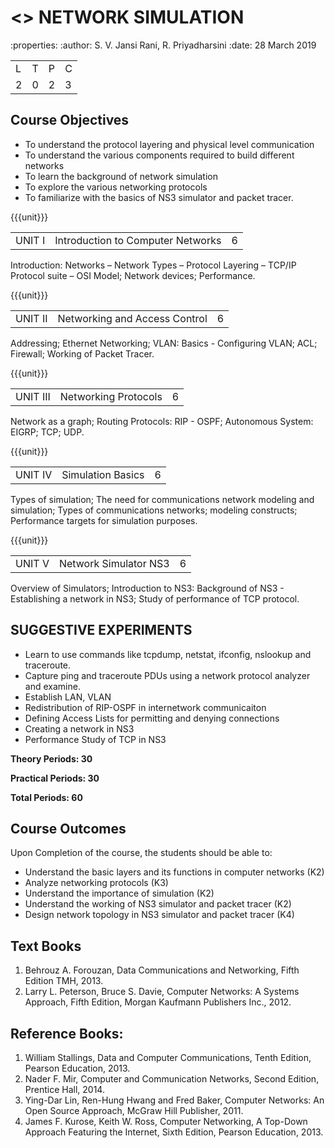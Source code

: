 * <<<OE5>>> NETWORK SIMULATION
:properties:
:author: S. V. Jansi Rani, R. Priyadharsini
:date: 28 March 2019

|L|T|P|C|
|2|0|2|3|

** Course Objectives
- To understand the protocol layering and physical level communication
- To understand the various components required to build different networks
- To learn the background of network simulation
- To explore the various networking protocols
- To familiarize with the basics of NS3 simulator and packet tracer.


{{{unit}}}
|UNIT I| Introduction to Computer Networks  |6|

Introduction: Networks – Network Types – Protocol Layering – TCP/IP Protocol suite – OSI Model;  Network devices; Performance. 


{{{unit}}}
|UNIT II| Networking and Access Control |6|
Addressing; Ethernet Networking; VLAN: Basics - Configuring VLAN; ACL; Firewall; Working of Packet Tracer.  


{{{unit}}}
|UNIT III| Networking Protocols	|6|

Network as a graph; Routing Protocols: RIP - OSPF; Autonomous System: EIGRP; TCP; UDP.


{{{unit}}}
|UNIT IV| Simulation Basics |6|
Types of simulation; The need for communications network modeling and simulation; 
Types of communications networks; modeling constructs; Performance targets for simulation purposes.



{{{unit}}}
|UNIT V| Network Simulator NS3 |6|
Overview of Simulators; Introduction to NS3: Background of NS3 - Establishing a network in NS3; Study of performance of TCP protocol. 
 

** SUGGESTIVE EXPERIMENTS
 - Learn to use commands like tcpdump, netstat, ifconfig, nslookup and traceroute. 
 - Capture ping and traceroute PDUs using a network protocol analyzer and examine.
 - Establish LAN, VLAN
 - Redistribution of RIP-OSPF in internetwork communicaiton
 - Defining Access Lists for permitting and denying connections
 - Creating a network in NS3
 - Performance Study of TCP in NS3


 *Theory Periods: 30*

*Practical Periods: 30*

*Total Periods: 60*

** Course Outcomes
Upon Completion of the course, the students should be able to:
- Understand the basic layers and its functions in computer networks (K2)
- Analyze networking protocols (K3)
- Understand the importance of simulation (K2)
- Understand the working of NS3 simulator and packet tracer (K2)
- Design network topology in NS3 simulator and packet tracer (K4)


** Text Books
1. Behrouz A. Forouzan, Data Communications and Networking, Fifth Edition TMH, 2013.
2. Larry L. Peterson, Bruce S. Davie, Computer Networks: A Systems Approach, Fifth Edition, Morgan Kaufmann Publishers Inc., 2012.


** Reference Books:
1. William Stallings, Data and Computer Communications, Tenth Edition, Pearson Education, 2013.
2. Nader F. Mir, Computer and Communication Networks, Second Edition, Prentice Hall, 2014.
3. Ying-Dar Lin, Ren-Hung Hwang and Fred Baker, Computer Networks: An Open Source Approach, McGraw Hill Publisher, 2011.
4. James F. Kurose, Keith W. Ross, Computer Networking, A Top-Down Approach Featuring the Internet, Sixth Edition, Pearson Education, 2013.
